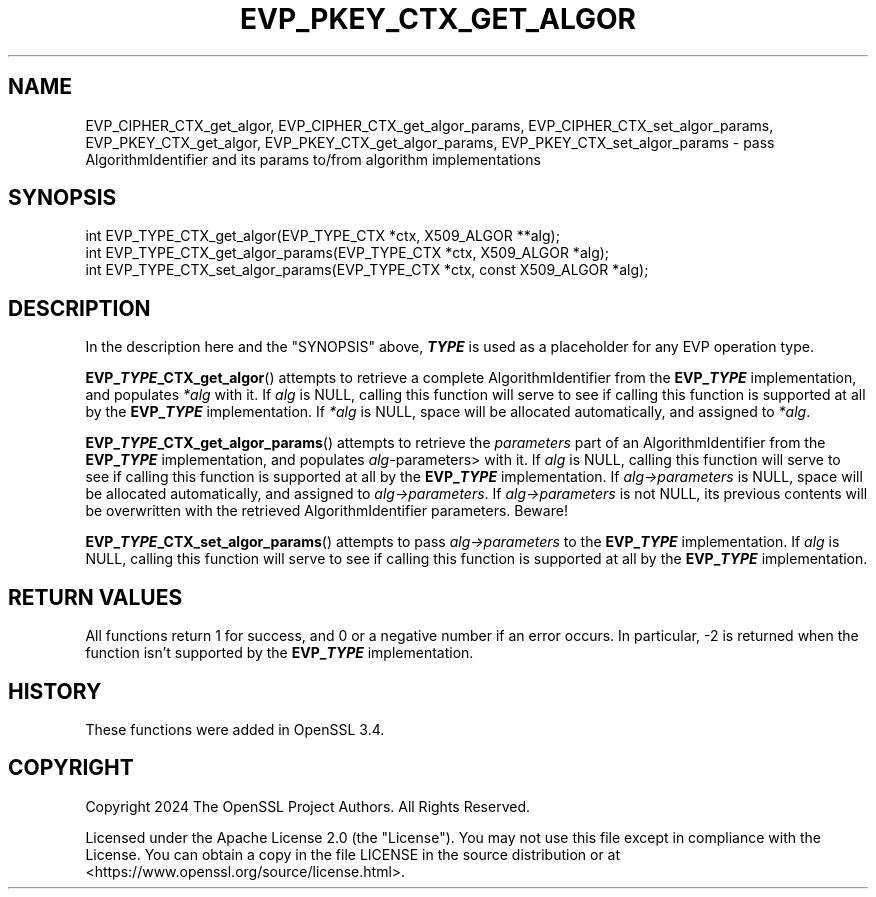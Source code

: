 .\" -*- mode: troff; coding: utf-8 -*-
.\" Automatically generated by Pod::Man 5.0102 (Pod::Simple 3.45)
.\"
.\" Standard preamble:
.\" ========================================================================
.de Sp \" Vertical space (when we can't use .PP)
.if t .sp .5v
.if n .sp
..
.de Vb \" Begin verbatim text
.ft CW
.nf
.ne \\$1
..
.de Ve \" End verbatim text
.ft R
.fi
..
.\" \*(C` and \*(C' are quotes in nroff, nothing in troff, for use with C<>.
.ie n \{\
.    ds C` ""
.    ds C' ""
'br\}
.el\{\
.    ds C`
.    ds C'
'br\}
.\"
.\" Escape single quotes in literal strings from groff's Unicode transform.
.ie \n(.g .ds Aq \(aq
.el       .ds Aq '
.\"
.\" If the F register is >0, we'll generate index entries on stderr for
.\" titles (.TH), headers (.SH), subsections (.SS), items (.Ip), and index
.\" entries marked with X<> in POD.  Of course, you'll have to process the
.\" output yourself in some meaningful fashion.
.\"
.\" Avoid warning from groff about undefined register 'F'.
.de IX
..
.nr rF 0
.if \n(.g .if rF .nr rF 1
.if (\n(rF:(\n(.g==0)) \{\
.    if \nF \{\
.        de IX
.        tm Index:\\$1\t\\n%\t"\\$2"
..
.        if !\nF==2 \{\
.            nr % 0
.            nr F 2
.        \}
.    \}
.\}
.rr rF
.\" ========================================================================
.\"
.IX Title "EVP_PKEY_CTX_GET_ALGOR 3ossl"
.TH EVP_PKEY_CTX_GET_ALGOR 3ossl 2025-09-30 3.5.4 OpenSSL
.\" For nroff, turn off justification.  Always turn off hyphenation; it makes
.\" way too many mistakes in technical documents.
.if n .ad l
.nh
.SH NAME
EVP_CIPHER_CTX_get_algor,
EVP_CIPHER_CTX_get_algor_params,
EVP_CIPHER_CTX_set_algor_params,
EVP_PKEY_CTX_get_algor,
EVP_PKEY_CTX_get_algor_params,
EVP_PKEY_CTX_set_algor_params
\&\- pass AlgorithmIdentifier and its params to/from algorithm implementations
.SH SYNOPSIS
.IX Header "SYNOPSIS"
.Vb 3
\& int EVP_TYPE_CTX_get_algor(EVP_TYPE_CTX *ctx, X509_ALGOR **alg);
\& int EVP_TYPE_CTX_get_algor_params(EVP_TYPE_CTX *ctx, X509_ALGOR *alg);
\& int EVP_TYPE_CTX_set_algor_params(EVP_TYPE_CTX *ctx, const X509_ALGOR *alg);
.Ve
.SH DESCRIPTION
.IX Header "DESCRIPTION"
In the description here and the "SYNOPSIS" above, \fR\f(BITYPE\fR\fB\fR is used as a
placeholder for any EVP operation type.
.PP
\&\fBEVP_\fR\f(BITYPE\fR\fB_CTX_get_algor\fR() attempts to retrieve a complete
AlgorithmIdentifier from the \fBEVP_\fR\f(BITYPE\fR implementation, and populates
\&\fI*alg\fR with it.
If \fIalg\fR is NULL, calling this function will serve to see if calling this
function is supported at all by the \fBEVP_\fR\f(BITYPE\fR\fB\fR implementation.
If \fI*alg\fR is NULL, space will be allocated automatically, and assigned to
\&\fI*alg\fR.
.PP
\&\fBEVP_\fR\f(BITYPE\fR\fB_CTX_get_algor_params\fR() attempts to retrieve the \fIparameters\fR
part of an AlgorithmIdentifier from the \fBEVP_\fR\f(BITYPE\fR implementation, and
populates \fIalg\-\fRparameters> with it.
If \fIalg\fR is NULL, calling this function will serve to see if calling this
function is supported at all by the \fBEVP_\fR\f(BITYPE\fR\fB\fR implementation.
If \fIalg\->parameters\fR is NULL, space will be allocated automatically, and
assigned to  \fIalg\->parameters\fR.
If \fIalg\->parameters\fR is not NULL, its previous contents will be overwritten
with the retrieved AlgorithmIdentifier parameters.  Beware!
.PP
\&\fBEVP_\fR\f(BITYPE\fR\fB_CTX_set_algor_params\fR() attempts to pass \fIalg\->parameters\fR
to the \fBEVP_\fR\f(BITYPE\fR implementation.
If \fIalg\fR is NULL, calling this function will serve to see if calling this
function is supported at all by the \fBEVP_\fR\f(BITYPE\fR\fB\fR implementation.
.SH "RETURN VALUES"
.IX Header "RETURN VALUES"
All functions return 1 for success, and 0 or a negative number if an error
occurs.  In particular, \-2 is returned when the function isn't supported by
the \fBEVP_\fR\f(BITYPE\fR implementation.
.SH HISTORY
.IX Header "HISTORY"
These functions were added in OpenSSL 3.4.
.SH COPYRIGHT
.IX Header "COPYRIGHT"
Copyright 2024 The OpenSSL Project Authors. All Rights Reserved.
.PP
Licensed under the Apache License 2.0 (the "License").  You may not use
this file except in compliance with the License.  You can obtain a copy
in the file LICENSE in the source distribution or at
<https://www.openssl.org/source/license.html>.
